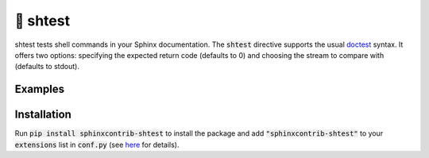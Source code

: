 🧪 shtest
=========

shtest tests shell commands in your Sphinx documentation. The :code:`shtest` directive supports the usual `doctest <https://www.sphinx-doc.org/en/master/usage/extensions/doctest.html>`_ syntax. It offers two options: specifying the expected return code (defaults to 0) and choosing the stream to compare with (defaults to stdout).

Examples
--------

.. shtest::

    # Obligatory hello world example.
    $ echo hello world
    hello world

.. shtest::
    :stream: stderr

    # Read from stderr instead of stdout.
    $ time sleep 0.5
    real 0m0.5...s
    user 0m0.0...s
    sys 0m0.0...s

.. shtest::
    :returncode: 1

    # Use a non-zero expected return code.
    $ false

.. shtest::

    # Run multiple tests in one directive.
    $ echo hello
    hello
    $ echo world
    world

Installation
------------

Run :code:`pip install sphinxcontrib-shtest` to install the package and add :code:`"sphinxcontrib-shtest"` to your :code:`extensions` list in :code:`conf.py` (see `here <https://www.sphinx-doc.org/en/master/usage/configuration.html#confval-extensions>`__ for details).
